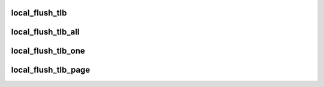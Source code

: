 .. -*- coding: utf-8; mode: rst -*-
.. src-file: arch/mn10300/include/asm/tlbflush.h

.. _`local_flush_tlb`:

local_flush_tlb
===============

.. c:function:: void local_flush_tlb( void)

    Flush the current MM's entries from the local CPU's TLBs

    :param  void:
        no arguments

.. _`local_flush_tlb_all`:

local_flush_tlb_all
===================

.. c:function:: void local_flush_tlb_all( void)

    Flush all entries from the local CPU's TLBs

    :param  void:
        no arguments

.. _`local_flush_tlb_one`:

local_flush_tlb_one
===================

.. c:function:: void local_flush_tlb_one(unsigned long addr)

    Flush one entry from the local CPU's TLBs

    :param unsigned long addr:
        *undescribed*

.. _`local_flush_tlb_page`:

local_flush_tlb_page
====================

.. c:function:: void local_flush_tlb_page(struct mm_struct *mm, unsigned long addr)

    Flush a page's entry from the local CPU's TLBs

    :param struct mm_struct \*mm:
        The MM to flush for

    :param unsigned long addr:
        The address of the target page in RAM (not its page struct)

.. This file was automatic generated / don't edit.

